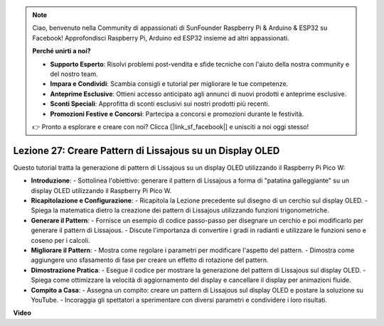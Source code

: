 .. note::

    Ciao, benvenuto nella Community di appassionati di SunFounder Raspberry Pi & Arduino & ESP32 su Facebook! Approfondisci Raspberry Pi, Arduino ed ESP32 insieme ad altri appassionati.

    **Perché unirti a noi?**

    - **Supporto Esperto**: Risolvi problemi post-vendita e sfide tecniche con l'aiuto della nostra community e del nostro team.
    - **Impara e Condividi**: Scambia consigli e tutorial per migliorare le tue competenze.
    - **Anteprime Esclusive**: Ottieni accesso anticipato agli annunci di nuovi prodotti e anteprime esclusive.
    - **Sconti Speciali**: Approfitta di sconti esclusivi sui nostri prodotti più recenti.
    - **Promozioni Festive e Concorsi**: Partecipa a concorsi e promozioni durante le festività.

    👉 Pronto a esplorare e creare con noi? Clicca [|link_sf_facebook|] e unisciti a noi oggi stesso!

Lezione 27: Creare Pattern di Lissajous su un Display OLED
=============================================================================

Questo tutorial tratta la generazione di pattern di Lissajous su un display OLED utilizzando il Raspberry Pi Pico W:

* **Introduzione**:
  - Sottolinea l'obiettivo: generare il pattern di Lissajous a forma di "patatina galleggiante" su un display OLED utilizzando il Raspberry Pi Pico W.
* **Ricapitolazione e Configurazione**:
  - Ricapitola la Lezione precedente sul disegno di un cerchio sul display OLED.
  - Spiega la matematica dietro la creazione dei pattern di Lissajous utilizzando funzioni trigonometriche.
* **Generare il Pattern**:
  - Fornisce un esempio di codice passo-passo per disegnare un cerchio e poi modificarlo per generare il pattern di Lissajous.
  - Discute l'importanza di convertire i gradi in radianti e utilizzare le funzioni seno e coseno per i calcoli.
* **Migliorare il Pattern**:
  - Mostra come regolare i parametri per modificare l'aspetto del pattern.
  - Dimostra come aggiungere uno sfasamento di fase per creare un effetto di rotazione del pattern.
* **Dimostrazione Pratica**:
  - Esegue il codice per mostrare la generazione del pattern di Lissajous sul display OLED.
  - Spiega come ottimizzare la velocità di aggiornamento del display e cancellare il display per animazioni fluide.
* **Compito a Casa**:
  - Assegna un compito: creare un pattern di Lissajous sul display OLED e postare la soluzione su YouTube.
  - Incoraggia gli spettatori a sperimentare con diversi parametri e condividere i loro risultati.


**Video**

.. raw:: html

    <iframe width="700" height="500" src="https://www.youtube.com/embed/F4a-GloBxbc?si=7VaUd7epSlJrocLO" title="YouTube video player" frameborder="0" allow="accelerometer; autoplay; clipboard-write; encrypted-media; gyroscope; picture-in-picture; web-share" allowfullscreen></iframe>


